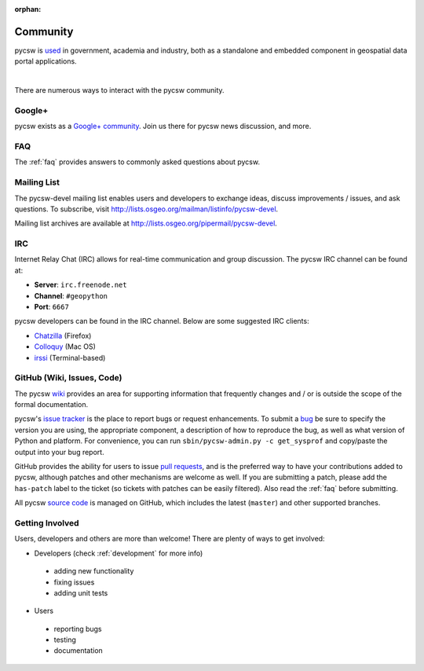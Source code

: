 :orphan:

.. _community:

Community
=========

pycsw is `used`_ in government, academia and industry, both as a standalone and embedded component in geospatial data portal applications.

.. image:: ../_static/usgs-cida.jpg
   :width: 150px
   :height: 84px
   :alt: USGS Center for Integrated Data Analytics
   :target: http://cida.usgs.gov
   :class: padded

.. image:: ../_static/geonode.jpg
   :width: 162px
   :height: 56px
   :alt: GeoNode
   :target: http://geonode.org
   :class: padded

.. image:: ../_static/sopac.jpg
   :width: 139px
   :height: 80px
   :alt: Secretariat of the Pacific Community
   :target: http://sopac.org
   :class: padded

.. image:: ../_static/inside-idaho.jpg
   :width: 76px
   :height: 80px
   :alt: INSIDE Idaho
   :target: http://insideidaho.org
   :class: padded

|

.. image:: ../_static/ogc-chisp.jpg
   :width: 108px 
   :height: 81px
   :alt: OGC Climate-Hydrologic Information Sharing Pilot 
   :target: http://www.opengeospatial.org/projects/initiatives/chisp
   :class: padded

.. image:: ../_static/open-data-catalog.png
   :width: 240px
   :height: 91px
   :alt: Open Data Catalog, Code for America Brigade
   :target: http://commons.codeforamerica.org/apps/open-data-catalog
   :class: padded

.. image:: ../_static/uni-koeln.png
   :height: 77px
   :width: 77px
   :alt: University of Cologne, Department of Geography, Collaborative Research Centre 806
   :target: http://crc806db.uni-koeln.de/
   :class: padded



There are numerous ways to interact with the pycsw community.

Google+
-------

pycsw exists as a `Google+ community`_.  Join us there for pycsw news discussion, and more.

FAQ
---

The :ref:`faq` provides answers to commonly asked questions about pycsw.

Mailing List
------------

The pycsw-devel mailing list enables users and developers to exchange ideas, discuss improvements / issues, and ask questions. To subscribe, visit http://lists.osgeo.org/mailman/listinfo/pycsw-devel.

Mailing list archives are available at http://lists.osgeo.org/pipermail/pycsw-devel.

IRC
---

Internet Relay Chat (IRC) allows for real-time communication and group discussion.  The pycsw IRC channel can be found at:

- **Server**: ``irc.freenode.net``
- **Channel**: ``#geopython``
- **Port**: ``6667``

pycsw developers can be found in the IRC channel.  Below are some suggested IRC clients:

- `Chatzilla`_ (Firefox)
- `Colloquy`_ (Mac OS)
- `irssi`_ (Terminal-based)

GitHub (Wiki, Issues, Code)
---------------------------

The pycsw `wiki`_ provides an area for supporting information that frequently changes and / or is outside the scope of the formal documentation.
 
pycsw's `issue tracker`_ is the place to report bugs or request enhancements.  To submit a `bug`_ be sure to specify the version you are using, the appropriate component, a description of how to reproduce the bug, as well as what version of Python and platform.  For convenience, you can run ``sbin/pycsw-admin.py -c get_sysprof`` and copy/paste the output into your bug report.

GitHub provides the ability for users to issue `pull requests`_, and is the preferred way to have your contributions added to pycsw, although patches and other mechanisms are welcome as well.  If you are submitting a patch, please add the ``has-patch`` label to the ticket (so tickets with patches can be easily filtered).  Also read the :ref:`faq` before submitting.

All pycsw `source code`_ is managed on GitHub, which includes the latest (``master``) and other supported branches.

Getting Involved
----------------

Users, developers and others are more than welcome!  There are plenty of ways to get involved:

- Developers (check :ref:`development` for more info)

 - adding new functionality
 - fixing issues
 - adding unit tests

- Users

 - reporting bugs
 - testing
 - documentation




.. _`Google+ community`: https://plus.google.com/communities/104084873011085696113
.. _`bug`: https://github.com/geopython/pycsw/issues/new
.. _`used`: https://github.com/geopython/pycsw/wiki/Live-Deployments
.. _`pull requests`: https://help.github.com/articles/creating-a-pull-request
.. _`Chatzilla`: http://chatzilla.hacksrus.com/
.. _`Colloquy`: http://colloquy.info/
.. _`irssi`: http://irssi.org/
.. _`wiki`: https://github.com/geopython/pycsw/wiki
.. _`issue tracker`: https://github.com/geopython/pycsw/issues
.. _`source code`: https://github.com/geopython/pycsw
